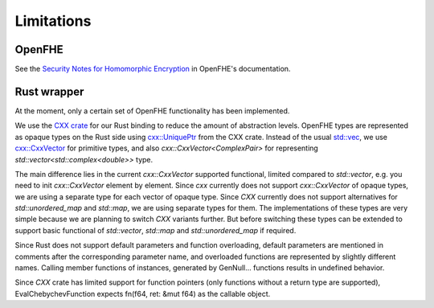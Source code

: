 Limitations
===========

OpenFHE
-------

See the `Security Notes for Homomorphic Encryption <https://openfhe-development.readthedocs.io/en/latest/sphinx_rsts/intro/security.html>`_ in OpenFHE's documentation.

Rust wrapper
------------

At the moment, only a certain set of OpenFHE functionality has been implemented.

We use the `CXX crate <https://cxx.rs/>`_ for our Rust binding to reduce the amount of abstraction levels. OpenFHE types are represented as opaque types on the Rust side using `cxx::UniquePtr <https://docs.rs/cxx/latest/cxx/struct.UniquePtr.html>`_ from the CXX crate. Instead of the usual `std::vec <https://doc.rust-lang.org/std/vec/>`_, we use `cxx::CxxVector <https://docs.rs/cxx/latest/cxx/struct.CxxVector.html>`_ for primitive types, and also `cxx::CxxVector<ComplexPair>` for representing `std::vector<std::complex<double>>` type.

The main difference lies in the current `cxx::CxxVector` supported functional, limited compared to `std::vector`, e.g. you need to init `cxx::CxxVector` element by element. Since `cxx` currently does not support `cxx::CxxVector` of opaque types, we are using a separate type for each vector of opaque type. Since `CXX` currently does not support alternatives for `std::unordered_map` and `std::map`, we are using separate types for them. The implementations of these types are very simple because we are planning to switch `CXX` variants further. But before switching these types can be extended to support basic functional of `std::vector`, `std::map` and `std::unordered_map` if required.

Since Rust does not support default parameters and function overloading, default parameters are mentioned in comments after the corresponding parameter name, and overloaded functions are represented by slightly different names. Calling member functions of instances, generated by GenNull… functions results in undefined behavior.

Since `CXX` crate has limited support for function pointers (only functions without a return type are supported), EvalChebychevFunction expects fn(f64, ret: &mut f64) as the callable object.

